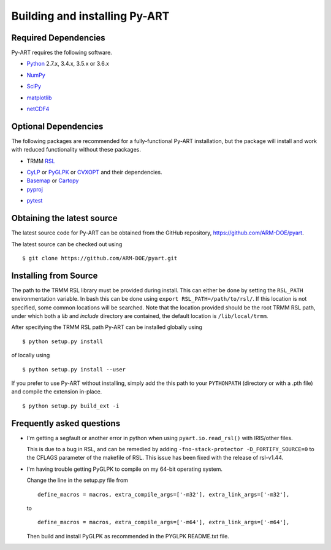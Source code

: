 ==============================
Building and installing Py-ART
==============================

Required Dependencies
=====================

Py-ART requires the following software.

* Python__ 2.7.x, 3.4.x, 3.5.x or 3.6.x

__ http://www.python.org

* NumPy__

__ http://www.scipy.org

* SciPy__

__ http://www.scipy.org

* matplotlib__

__ http://matplotlib.org/

* netCDF4__

__ https://github.com/Unidata/netcdf4-python


Optional Dependencies
=====================

The following packages are recommended for a fully-functional Py-ART
installation, but the package will install and work with reduced functionality
without these packages.

* TRMM RSL__

__ http://trmm-fc.gsfc.nasa.gov/trmm_gv/software/rsl/

* `CyLP <https://github.com/mpy/CyLP>`_ or 
  `PyGLPK <http://tfinley.net/software/pyglpk/>`_ or
  `CVXOPT <http://cvxopt.org/>`_ and their dependencies.

* `Basemap <http://matplotlib.org/basemap/>`_ or `Cartopy <https://scitools.org.uk/cartopy/docs/latest/>`_

* pyproj__

__ http://code.google.com/p/pyproj/

* pytest__

__ https://docs.pytest.org/en/latest/

Obtaining the latest source
===========================

The latest source code for Py-ART can be obtained from the GitHub repository,
https://github.com/ARM-DOE/pyart.

The latest source can be checked out using

::

    $ git clone https://github.com/ARM-DOE/pyart.git


Installing from Source
======================

The path to the TRMM RSL library must be provided during install.  This can
either be done by setting the ``RSL_PATH`` environmentation variable.  In bash
this can be done using ``export RSL_PATH=/path/to/rsl/``. If this location is
not specified, some common locations will be searched.  Note that the location
provided should be the root TRMM RSL path, under which both a `lib` and
`include` directory are contained, the default location is ``/lib/local/trmm``.

After specifying the TRMM RSL path Py-ART can be installed globally using

::

    $ python setup.py install

of locally using

::

    $ python setup.py install --user

If you prefer to use Py-ART without installing, simply add the this path to
your ``PYTHONPATH`` (directory or with a .pth file) and compile the extension
in-place.

::

    $ python setup.py build_ext -i

Frequently asked questions
==========================

* I'm getting a segfault or another error in python when using 
  ``pyart.io.read_rsl()`` with IRIS/other files.
  
  This is due to a bug in RSL, and can be remedied by adding
  ``-fno-stack-protector -D_FORTIFY_SOURCE=0`` to the CFLAGS parameter of the
  makefile of RSL.  This issue has been fixed with the release of rsl-v1.44.

* I'm having trouble getting PyGLPK to compile on my 64-bit operating system.
  
  Change the line in the setup.py file from
  
  ::
  
      define_macros = macros, extra_compile_args=['-m32'], extra_link_args=['-m32'],
  
  to
  
  ::
  
      define_macros = macros, extra_compile_args=['-m64'], extra_link_args=['-m64'],

  Then build and install PyGLPK as recommended in the PYGLPK README.txt file.
